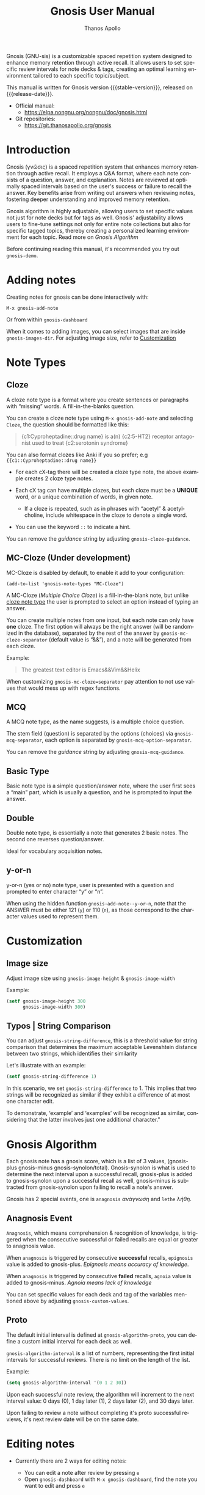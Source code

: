 #+TITLE: Gnosis User Manual
#+AUTHOR: Thanos Apollo
#+email: public@thanosapollo.org
#+language: en
#+options: ':t toc:nil author:t email:t num:t
#+startup: content
#+macro: stable-version 0.4.2
#+macro: release-date 2024-09-5
#+macro: file @@texinfo:@file{@@$1@@texinfo:}@@
#+macro: space @@texinfo:@: @@
#+macro: kbd @@texinfo:@kbd{@@$1@@texinfo:}@@
#+macro: file @@texinfo:@file{@@$1@@texinfo:}@@
#+macro: space @@texinfo:@: @@
#+macro: kbd @@texinfo:@kbd{@@$1@@texinfo:}@@
#+texinfo_filename: gnosis.info
#+texinfo_dir_category: Emacs misc features
#+texinfo_dir_title: Gnosis (γνῶσις): (gnosis) 
#+texinfo_dir_desc: Spaced Repetition System For Note Taking & Self-Testing
#+texinfo_header: @set MAINTAINERSITE @uref{https://thanosapollo.org,maintainer webpage}
#+texinfo_header: @set MAINTAINER Thanos Apollo
#+texinfo_header: @set MAINTAINEREMAIL @email{public@thanosapollo.org}
#+texinfo_header: @set MAINTAINERCONTACT @uref{mailto:public@thanosapollo.org,contact the maintainer}


Gnosis (GNU-sis) is a customizable spaced repetition system designed to enhance
memory retention through active recall.  It allows users to set
specific review intervals for note decks & tags, creating an optimal
learning environment tailored to each specific topic/subject.

#+texinfo: @noindent
This manual is written for Gnosis version {{{stable-version}}}, released on {{{release-date}}}.

+ Official manual:
  + <https://elpa.nongnu.org/nongnu/doc/gnosis.html>
+ Git repositories:
  + <https://git.thanosapollo.org/gnosis>

#+texinfo: @insertcopying

* Introduction

Gnosis (γνῶσις) is a spaced repetition system that enhances memory
retention through active recall. It employs a Q&A format, where each
note consists of a question, answer, and explanation. Notes are
reviewed at optimally spaced intervals based on the user's success or
failure to recall the answer.  Key benefits arise from writing out
answers when reviewing notes, fostering deeper understanding
and improved memory retention.

Gnosis algorithm is highly adjustable, allowing users to set specific
values not just for note decks but for tags as well.  Gnosis'
adjustability allows users to fine-tune settings not only for entire
note collections but also for specific tagged topics, thereby creating
a personalized learning environment for each topic.  Read more on
[[Gnosis Algorithm]]

Before continuing reading this manual, it's recommended you try out
=gnosis-demo=.

* Adding notes
Creating notes for gnosis can be done interactively with:

    =M-x gnosis-add-note=

Or from within =gnosis-dashboard=

When it comes to adding images, you can select images that are inside
=gnosis-images-dir=.  For adjusting image size, refer to [[#Customization][Customization]]

* Note Types
** Cloze
:PROPERTIES:
:CUSTOM_ID: Cloze
:END:
A cloze note type is a format where you create sentences or paragraphs
with "missing" words.  A fill-in-the-blanks question.  

You can create a cloze note type using =M-x gnosis-add-note= and
selecting ~Cloze~, the question should be formatted like this:

#+BEGIN_QUOTE
{c1:Cyproheptadine::drug name} is a(n) {c2:5-HT2} receptor antagonist used to treat {c2:serotonin syndrome}
#+END_QUOTE

You can also format clozes like Anki if you so prefer; e.g ~{{c1::Cyproheptadine::drug name}}~

+ For each cX-tag there will be created a cloze type note, the above
  example creates 2 cloze type notes.
  
+ Each cX tag can have multiple clozes, but each cloze must be a
  *UNIQUE* word, or a unique combination of words, in given note.

  + If a cloze is repeated, such as in phrases with "acetyl" &
    acetylcholine, include whitespace in the cloze to denote a single
    word.

+ You can use the keyword =::= to indicate a hint.

You can remove the /guidance/ string by adjusting
=gnosis-cloze-guidance=.

** MC-Cloze (Under development)

MC-Cloze is disabled by default, to enable it add to your configuration:

    =(add-to-list 'gnosis-note-types "MC-Cloze")=

A MC-Cloze (/Multiple Choice Cloze/) is a fill-in-the-blank note,
but unlike [[#Cloze][cloze note type]] the user is prompted to select an option
instead of typing an answer.

You can create multiple notes from one input, but each note can only
have *one* cloze. The first option will always be the right answer
(will be randomized in the database), separated by the rest of the
answer by =gnosis-mc-cloze-separator= (default value is "&&"), and a
note will be generated from each cloze.

Example:
#+BEGIN_QUOTE
    The greatest text editor is Emacs&&Vim&&Helix
#+END_QUOTE

When customizing =gnosis-mc-cloze=separator= pay attention to not use
values that would mess up with regex functions.
** MCQ

A MCQ note type, as the name suggests, is a multiple choice question.

The stem field (question) is separated by the options (choices) via
=gnosis-mcq-separator=, each option is separated by =gnosis-mcq-option-separator=.

You can remove the /guidance/ string by adjusting
=gnosis-mcq-guidance=.

** Basic Type

Basic note type is a simple question/answer note, where the user first
sees a "main" part, which is usually a question, and he is prompted to
input the answer. 

** Double
Double note type, is essentially a note that generates 2 basic notes.
The second one reverses question/answer.

Ideal for vocabulary acquisition notes.

** y-or-n
y-or-n (yes or no) note type, user is presented with a question and
prompted to enter character "y" or "n".

When using the hidden function =gnosis-add-note--y-or-n=, note that the
ANSWER must be either 121 (~y~) or 110 (~n~), as those correspond to the
character values used to represent them.

* Customization
:PROPERTIES:
:CUSTOM_ID: Customization
:END:
** Image size
:PROPERTIES:
:CUSTOM_ID: image-size
:END:
Adjust image size using =gnosis-image-height= & =gnosis-image-width=

Example:
#+begin_src emacs-lisp
(setf gnosis-image-height 300
      gnosis-image-width 300)
#+end_src
** Typos | String Comparison
You can adjust =gnosis-string-difference=, this is a threshold value
for string comparison that determines the maximum acceptable
Levenshtein distance between two strings, which identifies their
similarity

Let's illustrate with an example:
#+begin_src emacs-lisp
(setf gnosis-string-difference 1)
#+end_src

In this scenario, we set =gnosis-string-difference= to 1. This implies
that two strings will be recognized as similar if they exhibit a
difference of at most one character edit.

To demonstrate, 'example' and 'examples' will be recognized as
similar, considering that the latter involves just one additional
character."

* Gnosis Algorithm

Each gnosis note has a gnosis score, which is a list of 3 values,
(gnosis-plus gnosis-minus gnosis-synolon/total).  Gnosis-synolon is
what is used to determine the next interval upon a successful recall,
gnosis-plus is added to gnosis-synolon upon a successful recall as
well, gnosis-minus is subtracted from gnosis-synolon upon failing to
recall a note's answer.

Gnosis has 2 special events, one is ~anagnosis~ /ανάγνωση/ and ~lethe~ /λήθη/.
** Anagnosis Event
~Anagnosis~, which means comprehension & recognition of knowledge, is
triggered when the consecutive successful or failed recalls are equal
or greater to anagnosis value.

When ~anagnosis~ is triggered by consecutive *successful* recalls,
~epignosis~ value is added to gnosis-plus.  /Epignosis means accuracy of knowledge/.

When ~anagnosis~ is triggered by consecutive *failed* recalls,
~agnoia~ value is added to gnosis-minus. /Agnoia means lack of knowledge/

You can set specific values for each deck and tag of the variables
mentioned above by adjusting =gnosis-custom-values=.

** Proto

The default initial interval is defined at
=gnosis-algorithm-proto=, you can define a custom initial interval
for each deck as well.

=gnosis-algorithm-interval= is a list of numbers, representing the
first initial intervals for successful reviews.  There is no limit on
the length of the list.

Example:

#+begin_src emacs-lisp
  (setq gnosis-algorithm-interval '(0 1 2 30))
#+end_src

Upon each successful note review, the algorithm will increment to the
next interval value: 0 days (0), 1 day later (1), 2 days later
(2), and 30 days later.

Upon failing to review a note without completing it's proto successful reviews,
it's next review date will be on the same date.

* Editing notes
+ Currently there are 2 ways for editing notes:

    + You can edit a note after review by pressing ~e~
    + Open =gnosis-dashboard= with =M-x gnosis-dashboard=, find the note you want to edit and press ~e~
* Sync between devices

Gnosis uses git to maintain data integrity and facilitate
synchronization across devices.

You will need to configure your remote manually.

Example:

#+begin_src bash
 cd ~/.emacs.d/gnosis # default location for gnosis
 git init # After completing your first review session, a git repo should have been initialized automatically.
 git remote add origin <remote_url>
 git push --set-upstream origin master
#+end_src


You can interactively use =gnosis-vc-push= & =gnosis-vc-pull=. As the
name suggests, they rely on =vc= to work properly.

Depending on your setup, =vc= might require an external package for
the ssh passphrase dialog, such as ~x11-ssh-askpass~.

To automatically push changes after a review session, add this to your configuration:
#+begin_src emacs-lisp
(setf gnosis-vc-auto-push t)
(gnosis-vc-pull) ;; Run vc-pull for gnosis on startup
#+end_src

* Configuring Note Types
** Custom Note Types
Each gnosis note type has an /interactive/ function, named
=gnosis-add-note-TYPE= and a "hidden" function
named =gnosis-add-note--TYPE=.  You can create your own custom interactive
functions to ignore or hard-code specific values by using already
defined hidden functions that handle all the logic.

For example:

#+begin_src emacs-lisp
  (defun gnosis-add-note-custombasic (deck)
    (gnosis-add-note--basic :deck deck
  			  :question (gnosis-read-string-from-buffer "Question: " "")
  			  :answer (read-string "Answer: ")
  			  :hint (gnosis-hint-prompt gnosis-previous-note-hint)
  			  :extra ""
  			  :images nil
  			  :tags (gnosis-prompt-tags--split gnosis-previous-note-tags)))
  ;; Add custom note type to gnosis-note-types
  (add-to-list 'gnosis-note-types "custombasic")
#+end_src

Now ~custombasic~ is available as a note type, for which you won't be prompted to enter
anything for ~extra~ & ~images~.

** Development
To make development and customization easier, gnosis comes with
=gnosis-test= module, that should be used to create a custom database for
testing.

To exit the testing environment, rerun =M-x gnosis-test-start= and
then enter =n= (no) at the prompt "Start development env?"

